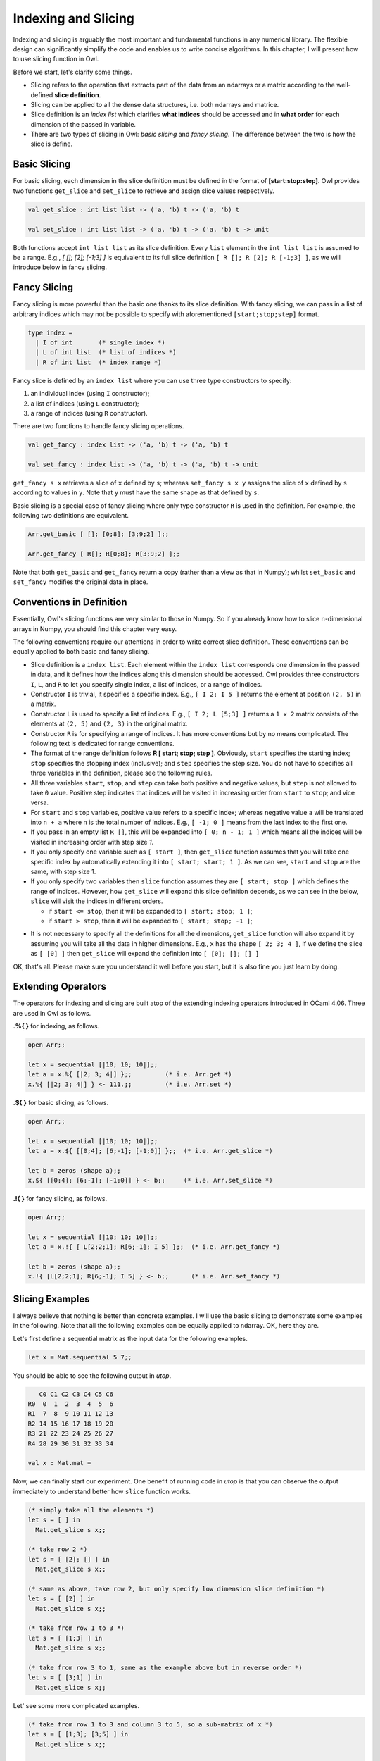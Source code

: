 Indexing and Slicing
=================================================

Indexing and slicing is arguably the most important and fundamental functions in any numerical library. The flexible design can significantly simplify the code and enables us to write concise algorithms. In this chapter, I will present how to use slicing function in Owl.

Before we start, let's clarify some things.

* Slicing refers to the operation that extracts part of the data from an ndarrays or a matrix according to the well-defined **slice definition**.

* Slicing can be applied to all the dense data structures, i.e. both ndarrays and matrice.

* Slice definition is an `index list` which clarifies **what indices** should be accessed and in **what order** for each dimension of the passed in variable.

* There are two types of slicing in Owl: `basic slicing` and `fancy slicing`. The difference between the two is how the slice is define.



Basic Slicing
-------------------------------------------------

For basic slicing, each dimension in the slice definition must be defined in the format of **[start:stop:step]**. Owl provides two functions ``get_slice`` and ``set_slice`` to retrieve and assign slice values respectively.

.. code-block:: ocaml

  val get_slice : int list list -> ('a, 'b) t -> ('a, 'b) t

  val set_slice : int list list -> ('a, 'b) t -> ('a, 'b) t -> unit


Both functions accept ``int list list`` as its slice definition. Every ``list`` element in the ``int list list`` is assumed to be a range. E.g., `[ []; [2]; [-1;3] ]` is equivalent to its full slice definition ``[ R []; R [2]; R [-1;3] ]``, as we will introduce below in fancy slicing.



Fancy Slicing
-------------------------------------------------

Fancy slicing is more powerful than the basic one thanks to its slice definition. With fancy slicing, we can pass in a list of arbitrary indices which may not be possible to specify with aforementioned ``[start;stop;step]`` format.

.. code-block:: ocaml

  type index =
    | I of int       (* single index *)
    | L of int list  (* list of indices *)
    | R of int list  (* index range *)


Fancy slice is defined by an ``index list`` where you can use three type constructors to specify:

1) an individual index (using ``I`` constructor);
2) a list of indices (using ``L`` constructor);
3) a range of indices (using ``R`` constructor).


There are two functions to handle fancy slicing operations.

.. code-block:: ocaml

  val get_fancy : index list -> ('a, 'b) t -> ('a, 'b) t

  val set_fancy : index list -> ('a, 'b) t -> ('a, 'b) t -> unit


``get_fancy s x`` retrieves a slice of ``x`` defined by ``s``; whereas ``set_fancy s x y`` assigns the slice of ``x`` defined by ``s`` according to values in ``y``. Note that ``y`` must have the same shape as that defined by ``s``.

Basic slicing is a special case of fancy slicing where only type constructor ``R`` is used in the definition. For example, the following two definitions are equivalent.

.. code-block:: ocaml

  Arr.get_basic [ []; [0;8]; [3;9;2] ];;

  Arr.get_fancy [ R[]; R[0;8]; R[3;9;2] ];;


Note that both ``get_basic`` and ``get_fancy`` return a copy (rather than a view as that in Numpy); whilst ``set_basic`` and ``set_fancy`` modifies the original data in place.



Conventions in Definition
-------------------------------------------------

Essentially, Owl's slicing functions are very similar to those in Numpy. So if you already know how to slice n-dimensional arrays in Numpy, you should find this chapter very easy.

The following conventions require our attentions in order to write correct slice definition. These conventions can be equally applied to both basic and fancy slicing.

* Slice definition is a ``index list``. Each element within the ``index list`` corresponds one dimension in the passed in data, and it defines how the indices along this dimension should be accessed. Owl provides three constructors ``I``, ``L``, and ``R`` to let you specify single index, a list of indices, or a range of indices.

* Constructor ``I`` is trivial, it specifies a specific index. E.g., ``[ I 2; I 5 ]`` returns the element at position ``(2, 5)`` in a matrix.

* Constructor ``L`` is used to specify a list of indices. E.g., ``[ I 2; L [5;3] ]`` returns a ``1 x 2`` matrix consists of the elements at ``(2, 5)`` and ``(2, 3)`` in the original matrix.

* Constructor ``R`` is for specifying a range of indices. It has more conventions but by no means complicated. The following text is dedicated for range conventions.

* The format of the range definition follows **R [ start; stop; step ]**. Obviously, ``start`` specifies the starting index; ``stop`` specifies the stopping index (inclusive); and ``step`` specifies the step size. You do not have to specifies all three variables in the definition, please see the following rules.

* All three variables ``start``, ``stop``, and ``step`` can take both positive and negative values, but ``step`` is not allowed to take ``0`` value. Positive step indicates that indices will be visited in increasing order from ``start`` to ``stop``; and vice versa.

* For ``start`` and ``stop`` variables, positive value refers to a specific index; whereas negative value ``a`` will be translated into ``n + a`` where ``n`` is the total number of indices. E.g., ``[ -1; 0 ]`` means from the last index to the first one.

* If you pass in an empty list ``R []``, this will be expanded into ``[ 0; n - 1; 1 ]`` which means all the indices will be visited in increasing order with step size `1`.

* If you only specify one variable such as ``[ start ]``, then ``get_slice`` function assumes that you will take one specific index by automatically extending it into ``[ start; start; 1 ]``. As we can see, ``start`` and ``stop`` are the same, with step size 1.

* If you only specify two variables then ``slice`` function assumes they are ``[ start; stop ]`` which defines the range of indices. However, how ``get_slice`` will expand this slice definition depends, as we can see in the below, ``slice`` will visit the indices in different orders.

  - if ``start <= stop``, then it will be expanded to ``[ start; stop; 1 ]``;
  - if ``start > stop``, then it will be expanded to ``[ start; stop; -1 ]``;

- It is not necessary to specify all the definitions for all the dimensions, ``get_slice`` function will also expand it by assuming you will take all the data in higher dimensions. E.g., ``x`` has the shape ``[ 2; 3; 4 ]``, if we define the slice as ``[ [0] ]`` then ``get_slice`` will expand the definition into ``[ [0]; []; [] ]``

OK, that's all. Please make sure you understand it well before you start, but it is also fine you just learn by doing.



Extending Operators
-------------------------------------------------

The operators for indexing and slicing are built atop of the extending indexing operators introduced in OCaml 4.06. Three are used in Owl as follows.

**.%{ }** for indexing, as follows.

.. code-block:: ocaml

  open Arr;;

  let x = sequential [|10; 10; 10|];;
  let a = x.%{ [|2; 3; 4|] };;         (* i.e. Arr.get *)
  x.%{ [|2; 3; 4|] } <- 111.;;         (* i.e. Arr.set *)


**.${ }** for basic slicing, as follows.

.. code-block:: ocaml

  open Arr;;

  let x = sequential [|10; 10; 10|];;
  let a = x.${ [[0;4]; [6;-1]; [-1;0]] };;  (* i.e. Arr.get_slice *)

  let b = zeros (shape a);;
  x.${ [[0;4]; [6;-1]; [-1;0]] } <- b;;     (* i.e. Arr.set_slice *)


**.!{ }** for fancy slicing, as follows.

.. code-block:: ocaml

  open Arr;;

  let x = sequential [|10; 10; 10|];;
  let a = x.!{ [ L[2;2;1]; R[6;-1]; I 5] };;  (* i.e. Arr.get_fancy *)

  let b = zeros (shape a);;
  x.!{ [L[2;2;1]; R[6;-1]; I 5] } <- b;;      (* i.e. Arr.set_fancy *)




Slicing Examples
-------------------------------------------------

I always believe that nothing is better than concrete examples. I will use the basic slicing to demonstrate some examples in the following. Note that all the following examples can be equally applied to ndarray. OK, here they are.

Let's first define a sequential matrix as the input data for the following examples.

.. code-block:: ocaml

  let x = Mat.sequential 5 7;;


You should be able to see the following output in `utop`.

.. code-block:: bash

     C0 C1 C2 C3 C4 C5 C6
  R0  0  1  2  3  4  5  6
  R1  7  8  9 10 11 12 13
  R2 14 15 16 17 18 19 20
  R3 21 22 23 24 25 26 27
  R4 28 29 30 31 32 33 34

  val x : Mat.mat =


Now, we can finally start our experiment. One benefit of running code in `utop` is that you can observe the output immediately to understand better how ``slice`` function works.

.. code-block:: ocaml

  (* simply take all the elements *)
  let s = [ ] in
    Mat.get_slice s x;;

  (* take row 2 *)
  let s = [ [2]; [] ] in
    Mat.get_slice s x;;

  (* same as above, take row 2, but only specify low dimension slice definition *)
  let s = [ [2] ] in
    Mat.get_slice s x;;

  (* take from row 1 to 3 *)
  let s = [ [1;3] ] in
    Mat.get_slice s x;;

  (* take from row 3 to 1, same as the example above but in reverse order *)
  let s = [ [3;1] ] in
    Mat.get_slice s x;;


Let' see some more complicated examples.

.. code-block:: ocaml

  (* take from row 1 to 3 and column 3 to 5, so a sub-matrix of x *)
  let s = [ [1;3]; [3;5] ] in
    Mat.get_slice s x;;

  (* take from row 1 to the last row *)
  let s = [ [1;-1]; [] ] in
    Mat.get_slice s x;;

  (* take the rows of even number indices, i.e., 0;2;4 *)
  let s = [ [0;-1;2] ] in
    Mat.get_slice s x;;

  (* take the column of odd number indices, i.e.,1;3;5 ... *)
  let s = [ []; [1;-1;2] ] in
    Mat.get_slice s x;;

  (* reverse all the rows of x *)
  let s = [ [-1;0] ] in
    Mat.get_slice s x;;

  (* reverse all the elements of x, same as applying reverse function *)
  let s = [ [-1;0]; [-1;0] ] in
    Mat.get_slice s x;;

  (* take the second last row, from the first column to the last, with step size 3 *)
  let s = [ [-2]; [0;-1;3] ] in
    Mat.get_slice s x;;


Slicing and indexing is an important topic in Owl, make sure you understand it well before proceeding to other chapters.
